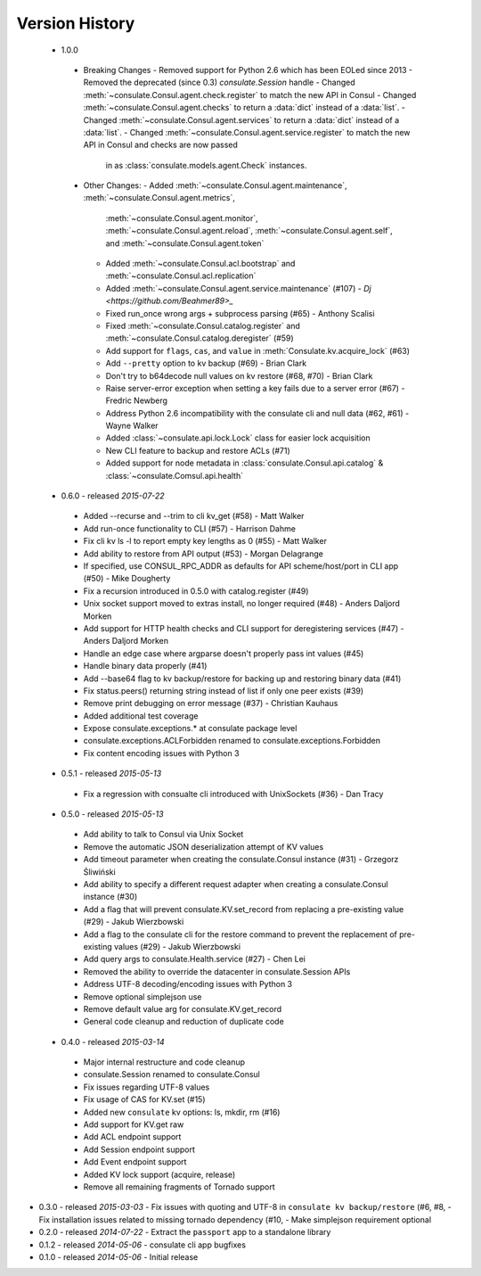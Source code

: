 Version History
===============
 - 1.0.0
  - Breaking Changes
    - Removed support for Python 2.6 which has been EOLed since 2013
    - Removed the deprecated (since 0.3) `consulate.Session` handle
    - Changed :meth:`~consulate.Consul.agent.check.register` to match the new API in Consul
    - Changed :meth:`~consulate.Consul.agent.checks` to return a :data:`dict` instead of a :data:`list`.
    - Changed :meth:`~consulate.Consul.agent.services` to return a :data:`dict` instead of a :data:`list`.
    - Changed :meth:`~consulate.Consul.agent.service.register` to match the new API in Consul and checks are now passed
        in as :class:`consulate.models.agent.Check` instances.
  - Other Changes:
    - Added :meth:`~consulate.Consul.agent.maintenance`, :meth:`~consulate.Consul.agent.metrics`,
      :meth:`~consulate.Consul.agent.monitor`, :meth:`~consulate.Consul.agent.reload`,
      :meth:`~consulate.Consul.agent.self`, and :meth:`~consulate.Consul.agent.token`
    - Added :meth:`~consulate.Consul.acl.bootstrap` and  :meth:`~consulate.Consul.acl.replication`
    - Added :meth:`~consulate.Consul.agent.service.maintenance` (#107) - `Dj <https://github.com/Beahmer89>_`
    - Fixed run_once wrong args + subprocess parsing (#65) - Anthony Scalisi
    - Fixed :meth:`~consulate.Consul.catalog.register` and :meth:`~consulate.Consul.catalog.deregister` (#59)
    - Add support for ``flags``, ``cas``, and ``value`` in :meth:`Consulate.kv.acquire_lock` (#63)
    - Add ``--pretty`` option to kv backup (#69) - Brian Clark
    - Don't try to b64decode null values on kv restore (#68, #70) - Brian Clark
    - Raise server-error exception when setting a key fails due to a server error (#67) - Fredric Newberg
    - Address Python 2.6 incompatibility with the consulate cli and null data (#62, #61) - Wayne Walker
    - Added :class:`~consulate.api.lock.Lock` class for easier lock acquisition
    - New CLI feature to backup and restore ACLs (#71)
    - Added support for node metadata in :class:`consulate.Consul.api.catalog` & :class:`~consulate.Comsul.api.health` 

 - 0.6.0 - released *2015-07-22*
  - Added --recurse and --trim to cli kv_get (#58) - Matt Walker
  - Add run-once functionality to CLI (#57) - Harrison Dahme
  - Fix cli kv ls -l to report empty key lengths as 0 (#55) - Matt Walker
  - Add ability to restore from API output (#53) - Morgan Delagrange
  - If specified, use CONSUL_RPC_ADDR as defaults for API scheme/host/port in CLI app (#50) - Mike Dougherty
  - Fix a recursion introduced in 0.5.0 with catalog.register (#49)
  - Unix socket support moved to extras install, no longer required (#48) - Anders Daljord Morken
  - Add support for HTTP health checks and CLI support for deregistering services (#47) - Anders Daljord Morken
  - Handle an edge case where argparse doesn't properly pass int values (#45)
  - Handle binary data properly (#41)
  - Add --base64 flag to kv backup/restore for backing up and restoring binary data (#41)
  - Fix status.peers() returning string instead of list if only one peer exists (#39)
  - Remove print debugging on error message (#37) - Christian Kauhaus
  - Added additional test coverage
  - Expose consulate.exceptions.* at consulate package level
  - consulate.exceptions.ACLForbidden renamed to consulate.exceptions.Forbidden
  - Fix content encoding issues with Python 3
 - 0.5.1 - released *2015-05-13*
  - Fix a regression with consualte cli introduced with UnixSockets (#36) - Dan Tracy
 - 0.5.0 - released *2015-05-13*
  - Add ability to talk to Consul via Unix Socket
  - Remove the automatic JSON deserialization attempt of KV values
  - Add timeout parameter when creating the consulate.Consul instance (#31) - Grzegorz Śliwiński
  - Add ability to specify a different request adapter when creating a consulate.Consul instance (#30)
  - Add a flag that will prevent consulate.KV.set_record from replacing a pre-existing value (#29) - Jakub Wierzbowski
  - Add a flag to the consulate cli for the restore command to prevent the replacement of pre-existing values (#29) - Jakub Wierzbowski
  - Add query args to consulate.Health.service (#27) - Chen Lei
  - Removed the ability to override the datacenter in consulate.Session APIs
  - Address UTF-8 decoding/encoding issues with Python 3
  - Remove optional simplejson use
  - Remove default value arg for consulate.KV.get_record
  - General code cleanup and reduction of duplicate code
 - 0.4.0 - released *2015-03-14*
  - Major internal restructure and code cleanup
  - consulate.Session renamed to consulate.Consul
  - Fix issues regarding UTF-8 values
  - Fix usage of CAS for KV.set (#15)
  - Added new ``consulate`` kv options: ls, mkdir, rm (#16)
  - Add support for KV.get raw
  - Add ACL endpoint support
  - Add Session endpoint support
  - Add Event endpoint support
  - Added KV lock support (acquire, release)
  - Remove all remaining fragments of Tornado support
- 0.3.0 - released *2015-03-03*
  - Fix issues with quoting and UTF-8 in ``consulate kv backup/restore`` (#6, #8,
  - Fix installation issues related to missing tornado dependency (#10,
  - Make simplejson requirement optional
- 0.2.0 - released *2014-07-22*
  - Extract the ``passport`` app to a standalone library
- 0.1.2 - released *2014-05-06*
  - consulate cli app bugfixes
- 0.1.0 - released *2014-05-06*
  - Initial release
